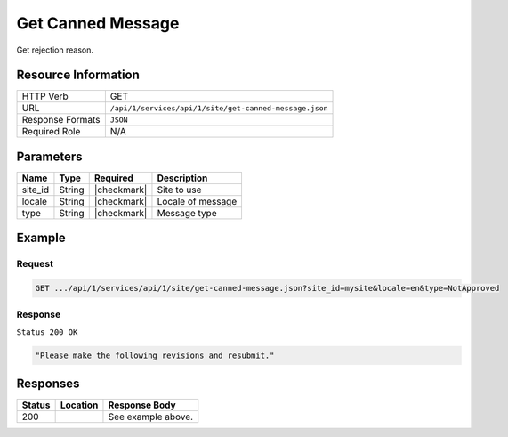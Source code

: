 .. _crafter-studio-api-site-get-canned-message:

==================
Get Canned Message
==================

Get rejection reason.

--------------------
Resource Information
--------------------

+----------------------------+-------------------------------------------------------------------+
|| HTTP Verb                 || GET                                                              |
+----------------------------+-------------------------------------------------------------------+
|| URL                       || ``/api/1/services/api/1/site/get-canned-message.json``           |
+----------------------------+-------------------------------------------------------------------+
|| Response Formats          || ``JSON``                                                         |
+----------------------------+-------------------------------------------------------------------+
|| Required Role             || N/A                                                              |
+----------------------------+-------------------------------------------------------------------+

----------
Parameters
----------

+---------------+-------------+---------------+--------------------------------------------------+
|| Name         || Type       || Required     || Description                                     |
+===============+=============+===============+==================================================+
|| site_id      || String     || |checkmark|  || Site to use                                     |
+---------------+-------------+---------------+--------------------------------------------------+
|| locale       || String     || |checkmark|  || Locale of message                               |
+---------------+-------------+---------------+--------------------------------------------------+
|| type         || String     || |checkmark|  || Message type                                    |
+---------------+-------------+---------------+--------------------------------------------------+

-------
Example
-------

^^^^^^^
Request
^^^^^^^

.. code-block:: guess

    GET .../api/1/services/api/1/site/get-canned-message.json?site_id=mysite&locale=en&type=NotApproved

^^^^^^^^
Response
^^^^^^^^

``Status 200 OK``

.. code-block:: json

    "Please make the following revisions and resubmit."


---------
Responses
---------

+---------+-------------------------------------------+---------------------------------------------------+
|| Status || Location                                 || Response Body                                    |
+=========+===========================================+===================================================+
|| 200    ||                                          || See example above.                               |
+---------+-------------------------------------------+---------------------------------------------------+
